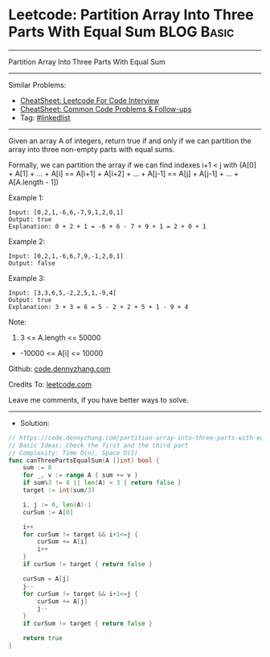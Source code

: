 * Leetcode: Partition Array Into Three Parts With Equal Sum      :BLOG:Basic:
#+STARTUP: showeverything
#+OPTIONS: toc:nil \n:t ^:nil creator:nil d:nil
:PROPERTIES:
:type:     inspiring
:END:
---------------------------------------------------------------------
Partition Array Into Three Parts With Equal Sum
---------------------------------------------------------------------
#+BEGIN_HTML
<a href="https://github.com/dennyzhang/code.dennyzhang.com/tree/master/problems/partition-array-into-three-parts-with-equal-sum"><img align="right" width="200" height="183" src="https://www.dennyzhang.com/wp-content/uploads/denny/watermark/github.png" /></a>
#+END_HTML
Similar Problems:
- [[https://cheatsheet.dennyzhang.com/cheatsheet-leetcode-A4][CheatSheet: Leetcode For Code Interview]]
- [[https://cheatsheet.dennyzhang.com/cheatsheet-followup-A4][CheatSheet: Common Code Problems & Follow-ups]]
- Tag: [[https://code.dennyzhang.com/review-linkedlist][#linkedlist]]
---------------------------------------------------------------------
Given an array A of integers, return true if and only if we can partition the array into three non-empty parts with equal sums.

Formally, we can partition the array if we can find indexes i+1 < j with (A[0] + A[1] + ... + A[i] == A[i+1] + A[i+2] + ... + A[j-1] == A[j] + A[j-1] + ... + A[A.length - 1])

Example 1:
#+BEGIN_EXAMPLE
Input: [0,2,1,-6,6,-7,9,1,2,0,1]
Output: true
Explanation: 0 + 2 + 1 = -6 + 6 - 7 + 9 + 1 = 2 + 0 + 1
#+END_EXAMPLE

Example 2:
#+BEGIN_EXAMPLE
Input: [0,2,1,-6,6,7,9,-1,2,0,1]
Output: false
#+END_EXAMPLE

Example 3:
#+BEGIN_EXAMPLE
Input: [3,3,6,5,-2,2,5,1,-9,4]
Output: true
Explanation: 3 + 3 = 6 = 5 - 2 + 2 + 5 + 1 - 9 + 4
#+END_EXAMPLE
 
Note:

1. 3 <= A.length <= 50000
- -10000 <= A[i] <= 10000

Github: [[https://github.com/dennyzhang/code.dennyzhang.com/tree/master/problems/partition-array-into-three-parts-with-equal-sum][code.dennyzhang.com]]

Credits To: [[https://leetcode.com/problems/partition-array-into-three-parts-with-equal-sum/description/][leetcode.com]]

Leave me comments, if you have better ways to solve.
---------------------------------------------------------------------
- Solution:

#+BEGIN_SRC go
// https://code.dennyzhang.com/partition-array-into-three-parts-with-equal-sum
// Basic Ideas: Check the first and the third part
// Complexity: Time O(n), Space O(1)
func canThreePartsEqualSum(A []int) bool {
    sum := 0
    for _, v := range A { sum += v }
    if sum%3 != 0 || len(A) < 3 { return false }
    target := int(sum/3)
    
    i, j := 0, len(A)-1
    curSum := A[0]

    i++
    for curSum != target && i+1<=j {
        curSum += A[i]
        i++
    }
    if curSum != target { return false }
    
    curSum = A[j]
    j--
    for curSum != target && i+1<=j {
        curSum += A[j]
        j--
    }
    if curSum != target { return false }

    return true
}
#+END_SRC

#+BEGIN_HTML
<div style="overflow: hidden;">
<div style="float: left; padding: 5px"> <a href="https://www.linkedin.com/in/dennyzhang001"><img src="https://www.dennyzhang.com/wp-content/uploads/sns/linkedin.png" alt="linkedin" /></a></div>
<div style="float: left; padding: 5px"><a href="https://github.com/dennyzhang"><img src="https://www.dennyzhang.com/wp-content/uploads/sns/github.png" alt="github" /></a></div>
<div style="float: left; padding: 5px"><a href="https://www.dennyzhang.com/slack" target="_blank" rel="nofollow"><img src="https://www.dennyzhang.com/wp-content/uploads/sns/slack.png" alt="slack"/></a></div>
</div>
#+END_HTML
